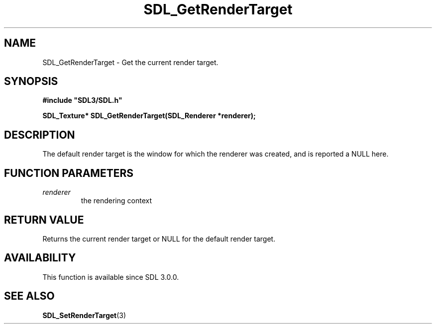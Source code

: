 .\" This manpage content is licensed under Creative Commons
.\"  Attribution 4.0 International (CC BY 4.0)
.\"   https://creativecommons.org/licenses/by/4.0/
.\" This manpage was generated from SDL's wiki page for SDL_GetRenderTarget:
.\"   https://wiki.libsdl.org/SDL_GetRenderTarget
.\" Generated with SDL/build-scripts/wikiheaders.pl
.\"  revision SDL-aba3038
.\" Please report issues in this manpage's content at:
.\"   https://github.com/libsdl-org/sdlwiki/issues/new
.\" Please report issues in the generation of this manpage from the wiki at:
.\"   https://github.com/libsdl-org/SDL/issues/new?title=Misgenerated%20manpage%20for%20SDL_GetRenderTarget
.\" SDL can be found at https://libsdl.org/
.de URL
\$2 \(laURL: \$1 \(ra\$3
..
.if \n[.g] .mso www.tmac
.TH SDL_GetRenderTarget 3 "SDL 3.0.0" "SDL" "SDL3 FUNCTIONS"
.SH NAME
SDL_GetRenderTarget \- Get the current render target\[char46]
.SH SYNOPSIS
.nf
.B #include \(dqSDL3/SDL.h\(dq
.PP
.BI "SDL_Texture* SDL_GetRenderTarget(SDL_Renderer *renderer);
.fi
.SH DESCRIPTION
The default render target is the window for which the renderer was created,
and is reported a NULL here\[char46]

.SH FUNCTION PARAMETERS
.TP
.I renderer
the rendering context
.SH RETURN VALUE
Returns the current render target or NULL for the default render target\[char46]

.SH AVAILABILITY
This function is available since SDL 3\[char46]0\[char46]0\[char46]

.SH SEE ALSO
.BR SDL_SetRenderTarget (3)
